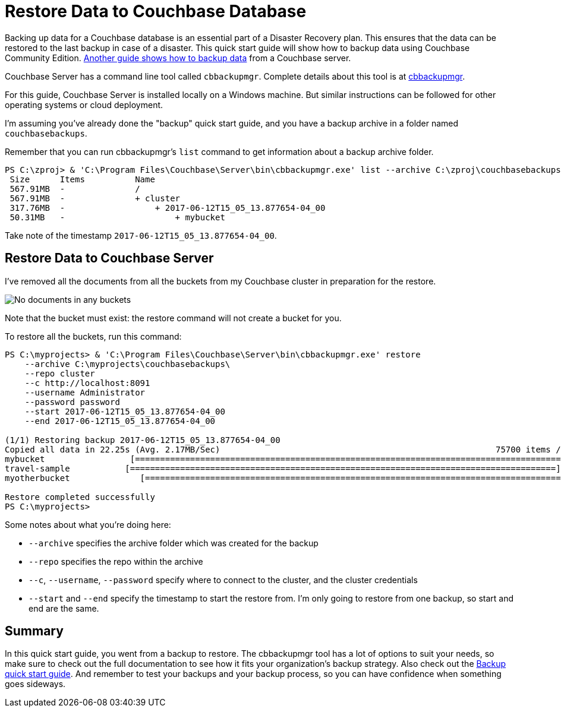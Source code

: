 :imagesdir: images

= Restore Data to Couchbase Database

Backing up data for a Couchbase database is an essential part of a Disaster Recovery plan. This ensures that the data can be restored to the last backup in case of a disaster. This quick start guide will show how to backup data using Couchbase Community Edition. https://github.com/couchbase-guides/couchbase-backup[Another guide shows how to backup data] from a Couchbase server.

Couchbase Server has a command line tool called `cbbackupmgr`. Complete details about this tool is at https://developer.couchbase.com/documentation/server/current/backup-restore/enterprise-backup-restore.html[cbbackupmgr].

For this guide, Couchbase Server is installed locally on a Windows machine. But similar instructions can be followed for other operating systems or cloud deployment.

I'm assuming you've already done the "backup" quick start guide, and you have a backup archive in a folder named `couchbasebackups`.

Remember that you can run cbbackupmgr's `list` command to get information about a backup archive folder.

[source,PowerShell]
----
PS C:\zproj> & 'C:\Program Files\Couchbase\Server\bin\cbbackupmgr.exe' list --archive C:\zproj\couchbasebackups\
 Size      Items          Name
 567.91MB  -              /
 567.91MB  -              + cluster
 317.76MB  -                  + 2017-06-12T15_05_13.877654-04_00
 50.31MB   -                      + mybucket
----

Take note of the timestamp `2017-06-12T15_05_13.877654-04_00`.

== Restore Data to Couchbase Server

I've removed all the documents from all the buckets from my Couchbase cluster in preparation for the restore.

image:01-empty-buckets.png[No documents in any buckets]

Note that the bucket must exist: the restore command will not create a bucket for you.

To restore all the buckets, run this command:

[source,PowerShell]
----
PS C:\myprojects> & 'C:\Program Files\Couchbase\Server\bin\cbbackupmgr.exe' restore
    --archive C:\myprojects\couchbasebackups\
    --repo cluster
    --c http://localhost:8091
    --username Administrator
    --password password
    --start 2017-06-12T15_05_13.877654-04_00
    --end 2017-06-12T15_05_13.877654-04_00

(1/1) Restoring backup 2017-06-12T15_05_13.877654-04_00
Copied all data in 22.25s (Avg. 2.17MB/Sec)                                                       75700 items / 47.76MB
mybucket                 [=====================================================================================] 100.00%
travel-sample           [=====================================================================================] 100.00%
myotherbucket              [=====================================================================================] 100.00%

Restore completed successfully
PS C:\myprojects>
----

Some notes about what you're doing here:

* `--archive` specifies the archive folder which was created for the backup
* `--repo` specifies the repo within the archive
* `--c`, `--username`, `--password` specify where to connect to the cluster, and the cluster credentials
* `--start` and `--end` specify the timestamp to start the restore from. I'm only going to restore from one backup, so start and end are the same.

== Summary

In this quick start guide, you went from a backup to restore. The cbbackupmgr tool has a lot of options to suit your needs, so make sure to check out the full documentation to see how it fits your organization's backup strategy. Also check out the link:https://github.com/couchbase-guides/couchbase-backup[Backup quick start guide]. And remember to test your backups and your backup process, so you can have confidence when something goes sideways.